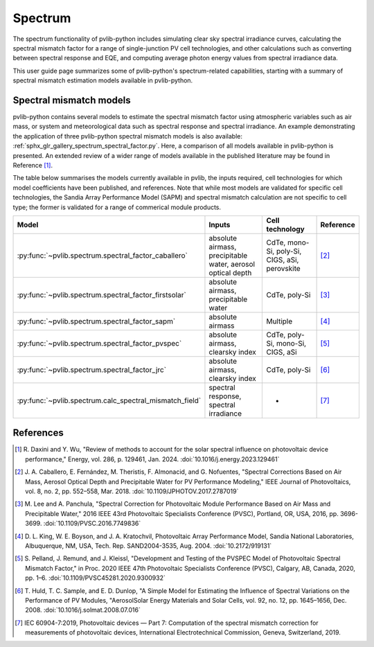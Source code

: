 .. _spectrum_user_guide:

Spectrum
========

The spectrum functionality of pvlib-python includes simulating clear sky
spectral irradiance curves, calculating the spectral mismatch factor for
a range of single-junction PV cell technologies, and other calculations
such as converting between spectral response and EQE, and computing average
photon energy values from spectral irradiance data.

This user guide page summarizes some of pvlib-python's spectrum-related
capabilities, starting with a summary of spectral mismatch estimation models
available in pvlib-python.

Spectral mismatch models
------------------------

pvlib-python contains several models to estimate the spectral mismatch factor
using atmospheric variables such as air mass, or system and meteorological
data such as spectral response and spectral irradiance. An example
demonstrating the application of three pvlib-python spectral mismatch models
is also available: :ref:`sphx_glr_gallery_spectrum_spectral_factor.py`. Here,
a comparison of all models available in pvlib-python is presented. An extended
review of a wider range of models available in the published literature may be
found in Reference [1]_.

The table below summarises the models currently available in pvlib, the inputs
required, cell technologies for which model coefficients have been published, 
and references. Note that while most models are validated for specific cell
technologies, the Sandia Array Performance Model (SAPM) and spectral mismatch
calculation are not specific to cell type; the former is validated for a range
of commerical module products.

+---------------------------------------------------------+--------------------------------------------------------------+-----------------+------------+
| Model                                                   | Inputs                                                       | Cell technology | Reference  |
+=========================================================+==============================================================+=================+============+
| :py:func:`~pvlib.spectrum.spectral_factor_caballero`    | absolute airmass,                                            | CdTe,           |            |
|                                                         | precipitable water,                                          | mono-Si,        |            |
|                                                         | aerosol optical depth                                        | poly-Si, CIGS,  | [2]_       |
|                                                         |                                                              | aSi, perovskite |            |
+---------------------------------------------------------+--------------------------------------------------------------+-----------------+------------+
| :py:func:`~pvlib.spectrum.spectral_factor_firstsolar`   | absolute airmass,                                            | CdTe,           |            |
|                                                         | precipitable water                                           | poly-Si         | [3]_       |
+---------------------------------------------------------+--------------------------------------------------------------+-----------------+------------+
| :py:func:`~pvlib.spectrum.spectral_factor_sapm`         | absolute airmass                                             | Multiple        | [4]_       |
+---------------------------------------------------------+--------------------------------------------------------------+-----------------+------------+
| :py:func:`~pvlib.spectrum.spectral_factor_pvspec`       | absolute airmass,                                            | CdTe,           |            |
|                                                         | clearsky index                                               | poly-Si,        |            |
|                                                         |                                                              | mono-Si,        |            |
|                                                         |                                                              | CIGS,           | [5]_       |
|                                                         |                                                              | aSi             |            |
+---------------------------------------------------------+--------------------------------------------------------------+-----------------+------------+
| :py:func:`~pvlib.spectrum.spectral_factor_jrc`          | absolute airmass, clearsky index                             | CdTe,           |            |
|                                                         |                                                              | poly-Si         | [6]_       |
+---------------------------------------------------------+--------------------------------------------------------------+-----------------+------------+
| :py:func:`~pvlib.spectrum.calc_spectral_mismatch_field` | spectral response, spectral irradiance                       |       -         | [7]_       |
+---------------------------------------------------------+--------------------------------------------------------------+-----------------+------------+


References
----------
.. [1] R. Daxini and Y. Wu, "Review of methods to account for the solar
       spectral influence on photovoltaic device performance," Energy, 
       vol. 286, p. 129461, Jan. 2024. :doi:`10.1016/j.energy.2023.129461`
.. [2] J. A. Caballero, E. Fernández, M. Theristis, F. Almonacid, and
       G. Nofuentes, "Spectral Corrections Based on Air Mass, Aerosol Optical
       Depth and Precipitable Water for PV Performance Modeling," IEEE Journal
       of Photovoltaics, vol. 8, no. 2, pp. 552–558, Mar. 2018. 
       :doi:`10.1109/JPHOTOV.2017.2787019`
.. [3] M. Lee and A. Panchula, "Spectral Correction for Photovoltaic Module
       Performance Based on Air Mass and Precipitable Water," 2016 IEEE 43rd
       Photovoltaic Specialists Conference (PVSC), Portland, OR, USA, 2016,
       pp. 3696-3699. :doi:`10.1109/PVSC.2016.7749836`
.. [4] D. L. King, W. E. Boyson, and J. A. Kratochvil, Photovoltaic Array
       Performance Model, Sandia National Laboratories, Albuquerque, NM, USA,
       Tech. Rep. SAND2004-3535, Aug. 2004. :doi:`10.2172/919131`
.. [5] S. Pelland, J. Remund, and J. Kleissl, "Development and Testing of the
       PVSPEC Model of Photovoltaic Spectral Mismatch Factor," in Proc. 2020
       IEEE 47th Photovoltaic Specialists Conference (PVSC), Calgary, AB,
       Canada, 2020, pp. 1–6. :doi:`10.1109/PVSC45281.2020.9300932`
.. [6] T. Huld, T. C. Sample, and E. D. Dunlop, "A Simple Model for Estimating
       the Influence of Spectral Variations on the Performance of PV Modules,
       "AerosolSolar Energy Materials and Solar Cells, vol. 92, no. 12,
       pp. 1645–1656, Dec. 2008. :doi:`10.1016/j.solmat.2008.07.016`
.. [7] IEC 60904-7:2019, Photovoltaic devices — Part 7: Computation of the
       spectral mismatch correction for measurements of photovoltaic devices, 
       International Electrotechnical Commission, Geneva, Switzerland, 2019.